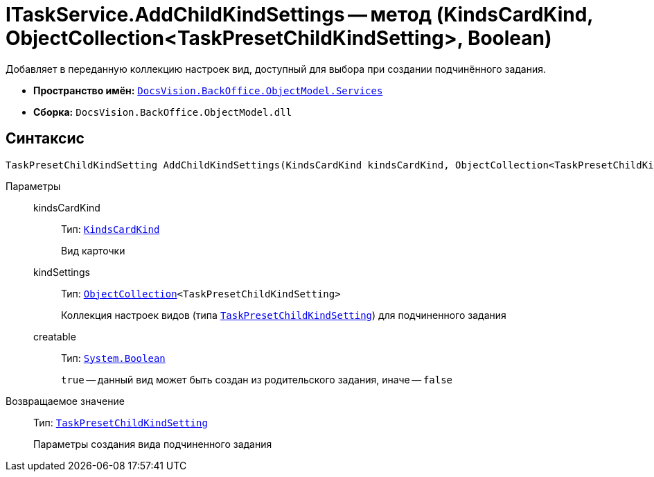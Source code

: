 = ITaskService.AddChildKindSettings -- метод (KindsCardKind, ObjectCollection<TaskPresetChildKindSetting>, Boolean)

Добавляет в переданную коллекцию настроек вид, доступный для выбора при создании подчинённого задания.

* *Пространство имён:* `xref:api/DocsVision/BackOffice/ObjectModel/Services/Services_NS.adoc[DocsVision.BackOffice.ObjectModel.Services]`
* *Сборка:* `DocsVision.BackOffice.ObjectModel.dll`

== Синтаксис

[source,csharp]
----
TaskPresetChildKindSetting AddChildKindSettings(KindsCardKind kindsCardKind, ObjectCollection<TaskPresetChildKindSetting> kindSettings, bool creatable)
----

Параметры::
kindsCardKind:::
Тип: `xref:api/DocsVision/BackOffice/ObjectModel/KindsCardKind_CL.adoc[KindsCardKind]`
+
Вид карточки

kindSettings:::
Тип: `xref:api/DocsVision/Platform/ObjectModel/ObjectCollection_CL.adoc[ObjectCollection]<TaskPresetChildKindSetting>`
+
Коллекция настроек видов (типа `xref:api/DocsVision/BackOffice/ObjectModel/TaskPresetChildKindSetting_CL.adoc[TaskPresetChildKindSetting]`) для подчиненного задания

creatable:::
Тип: `http://msdn.microsoft.com/ru-ru/library/system.boolean.aspx[System.Boolean]`
+
`true` -- данный вид может быть создан из родительского задания, иначе -- `false`

Возвращаемое значение::
Тип: `xref:api/DocsVision/BackOffice/ObjectModel/TaskPresetChildKindSetting_CL.adoc[TaskPresetChildKindSetting]`
+
Параметры создания вида подчиненного задания
